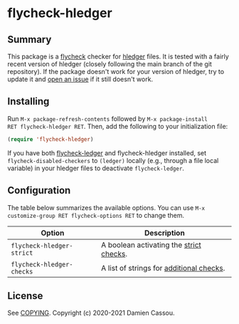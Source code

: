 * flycheck-hledger
[[https://melpa.org/#/flycheck-hledger][file:https://melpa.org/packages/flycheck-hledger-badge.svg]]
[[https://stable.melpa.org/#/flycheck-hledger][file:https://stable.melpa.org/packages/flycheck-hledger-badge.svg]]
[[https://github.com/DamienCassou/flycheck-hledger/actions][file:https://github.com/DamienCassou/flycheck-hledger/workflows/CI/badge.svg]]

** Summary

This package is a [[https://www.flycheck.org/en/latest/][flycheck]] checker for [[https://hledger.org][hledger]] files. It is tested
with a fairly recent version of hledger (closely following the main
branch of the git repository). If the package doesn't work for your
version of hledger, try to update it and [[https://github.com/DamienCassou/flycheck-hledger/issues/new][open an issue]] if it still
doesn't work.

** Installing

Run ~M-x package-refresh-contents~ followed by ~M-x package-install
RET flycheck-hledger RET~. Then, add the following to your
initialization file:

#+BEGIN_SRC emacs-lisp
  (require 'flycheck-hledger)
#+END_SRC

If you have both [[https://github.com/purcell/flycheck-ledger][flycheck-ledger]] and flycheck-hledger installed, set
~flycheck-disabled-checkers~ to ~(ledger)~ locally (e.g., through a
file local variable) in your hledger files to deactivate
~flycheck-ledger~.

** Configuration

The table below summarizes the available options. You can use ~M-x
customize-group RET flycheck-options RET~ to change them.

| *Option*                  | *Description*                            |
|---------------------------+------------------------------------------|
| ~flycheck-hledger-strict~ | A boolean activating the [[https://hledger.org/hledger.html#strict-checks][strict checks]].  |
| ~flycheck-hledger-checks~ | A list of strings for [[https://hledger.org/hledger.html#check][additional checks]]. |

** License

See [[file:COPYING][COPYING]]. Copyright (c) 2020-2021 Damien Cassou.

  #+BEGIN_HTML
  <a href="https://liberapay.com/DamienCassou/donate">
    <img alt="Donate using Liberapay" src="https://liberapay.com/assets/widgets/donate.svg">
  </a>
  #+END_HTML

#  LocalWords:  hledger
